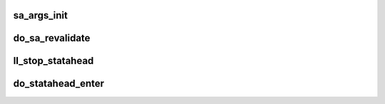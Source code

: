 .. -*- coding: utf-8; mode: rst -*-
.. src-file: drivers/staging/lustre/lustre/llite/statahead.c

.. _`sa_args_init`:

sa_args_init
============

.. c:function:: int sa_args_init(struct inode *dir, struct inode *child, struct ll_sa_entry *entry, struct md_enqueue_info **pmi, struct ldlm_enqueue_info **pei)

    :param struct inode \*dir:
        *undescribed*

    :param struct inode \*child:
        *undescribed*

    :param struct ll_sa_entry \*entry:
        *undescribed*

    :param struct md_enqueue_info \*\*pmi:
        *undescribed*

    :param struct ldlm_enqueue_info \*\*pei:
        *undescribed*

.. _`do_sa_revalidate`:

do_sa_revalidate
================

.. c:function:: int do_sa_revalidate(struct inode *dir, struct ll_sa_entry *entry, struct dentry *dentry)

    \retval      1 -- dentry valid \retval      0 -- will send stat-ahead request \retval others -- prepare stat-ahead request failed

    :param struct inode \*dir:
        *undescribed*

    :param struct ll_sa_entry \*entry:
        *undescribed*

    :param struct dentry \*dentry:
        *undescribed*

.. _`ll_stop_statahead`:

ll_stop_statahead
=================

.. c:function:: void ll_stop_statahead(struct inode *dir, void *key)

    :param struct inode \*dir:
        *undescribed*

    :param void \*key:
        *undescribed*

.. _`do_statahead_enter`:

do_statahead_enter
==================

.. c:function:: int do_statahead_enter(struct inode *dir, struct dentry **dentryp, int only_unplug)

    Otherwise if a thread is started already, wait it until it is ahead of me. \retval 1       -- find entry with lock in cache, the caller needs to do nothing. \retval 0       -- find entry in cache, but without lock, the caller needs refresh from MDS. \retval others  -- the caller need to process as non-statahead.

    :param struct inode \*dir:
        *undescribed*

    :param struct dentry \*\*dentryp:
        *undescribed*

    :param int only_unplug:
        *undescribed*

.. This file was automatic generated / don't edit.

